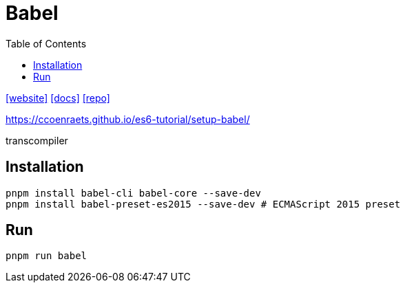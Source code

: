 = Babel
:toc: left
:url-website: https://babeljs.io/
:url-docs: https://babeljs.io/docs/
:url-repo: https://github.com/babel/babel

{url-website}[[website\]]
{url-docs}[[docs\]]
{url-repo}[[repo\]]

https://ccoenraets.github.io/es6-tutorial/setup-babel/

transcompiler

== Installation

[,bash]
----
pnpm install babel-cli babel-core --save-dev
pnpm install babel-preset-es2015 --save-dev # ECMAScript 2015 preset
----

== Run

[,bash]
----
pnpm run babel
----